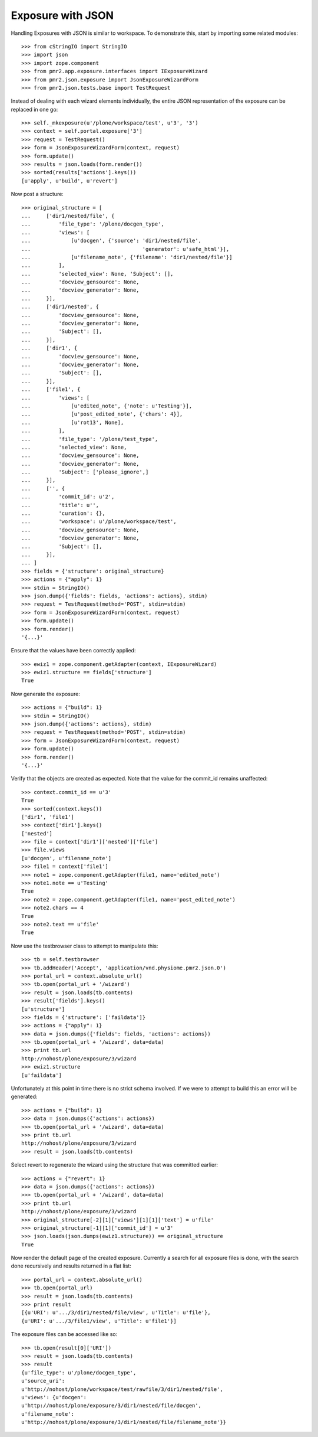 Exposure with JSON
==================

Handling Exposures with JSON is similar to workspace.  To demonstrate
this, start by importing some related modules::

    >>> from cStringIO import StringIO
    >>> import json
    >>> import zope.component
    >>> from pmr2.app.exposure.interfaces import IExposureWizard
    >>> from pmr2.json.exposure import JsonExposureWizardForm
    >>> from pmr2.json.tests.base import TestRequest

Instead of dealing with each wizard elements individually, the entire
JSON representation of the exposure can be replaced in one go::

    >>> self._mkexposure(u'/plone/workspace/test', u'3', '3')
    >>> context = self.portal.exposure['3']
    >>> request = TestRequest()
    >>> form = JsonExposureWizardForm(context, request)
    >>> form.update()
    >>> results = json.loads(form.render())
    >>> sorted(results['actions'].keys())
    [u'apply', u'build', u'revert']

Now post a structure::

    >>> original_structure = [
    ...     ['dir1/nested/file', {
    ...         'file_type': '/plone/docgen_type',
    ...         'views': [
    ...             [u'docgen', {'source': 'dir1/nested/file',
    ...                                    'generator': u'safe_html'}],
    ...             [u'filename_note', {'filename': 'dir1/nested/file'}]
    ...         ],
    ...         'selected_view': None, 'Subject': [],
    ...         'docview_gensource': None,
    ...         'docview_generator': None,
    ...     }],
    ...     ['dir1/nested', {
    ...         'docview_gensource': None,
    ...         'docview_generator': None,
    ...         'Subject': [],
    ...     }],
    ...     ['dir1', {
    ...         'docview_gensource': None,
    ...         'docview_generator': None,
    ...         'Subject': [],
    ...     }],
    ...     ['file1', {
    ...         'views': [
    ...             [u'edited_note', {'note': u'Testing'}],
    ...             [u'post_edited_note', {'chars': 4}],
    ...             [u'rot13', None],
    ...         ],
    ...         'file_type': '/plone/test_type',
    ...         'selected_view': None,
    ...         'docview_gensource': None,
    ...         'docview_generator': None,
    ...         'Subject': ['please_ignore',]
    ...     }],
    ...     ['', {
    ...         'commit_id': u'2',
    ...         'title': u'',
    ...         'curation': {},
    ...         'workspace': u'/plone/workspace/test',
    ...         'docview_gensource': None,
    ...         'docview_generator': None,
    ...         'Subject': [],
    ...     }],
    ... ]
    >>> fields = {'structure': original_structure}
    >>> actions = {"apply": 1}
    >>> stdin = StringIO()
    >>> json.dump({'fields': fields, 'actions': actions}, stdin)
    >>> request = TestRequest(method='POST', stdin=stdin)
    >>> form = JsonExposureWizardForm(context, request)
    >>> form.update()
    >>> form.render()
    '{...}'

Ensure that the values have been correctly applied::

    >>> ewiz1 = zope.component.getAdapter(context, IExposureWizard)
    >>> ewiz1.structure == fields['structure']
    True

Now generate the exposure::

    >>> actions = {"build": 1}
    >>> stdin = StringIO()
    >>> json.dump({'actions': actions}, stdin)
    >>> request = TestRequest(method='POST', stdin=stdin)
    >>> form = JsonExposureWizardForm(context, request)
    >>> form.update()
    >>> form.render()
    '{...}'

Verify that the objects are created as expected.  Note that the value
for the commit_id remains unaffected::

    >>> context.commit_id == u'3'
    True
    >>> sorted(context.keys())
    ['dir1', 'file1']
    >>> context['dir1'].keys()
    ['nested']
    >>> file = context['dir1']['nested']['file']
    >>> file.views
    [u'docgen', u'filename_note']
    >>> file1 = context['file1']
    >>> note1 = zope.component.getAdapter(file1, name='edited_note')
    >>> note1.note == u'Testing'
    True
    >>> note2 = zope.component.getAdapter(file1, name='post_edited_note')
    >>> note2.chars == 4
    True
    >>> note2.text == u'file'
    True

Now use the testbrowser class to attempt to manipulate this::

    >>> tb = self.testbrowser
    >>> tb.addHeader('Accept', 'application/vnd.physiome.pmr2.json.0')
    >>> portal_url = context.absolute_url()
    >>> tb.open(portal_url + '/wizard')
    >>> result = json.loads(tb.contents)
    >>> result['fields'].keys()
    [u'structure']
    >>> fields = {'structure': ['faildata']}
    >>> actions = {"apply": 1}
    >>> data = json.dumps({'fields': fields, 'actions': actions})
    >>> tb.open(portal_url + '/wizard', data=data)
    >>> print tb.url
    http://nohost/plone/exposure/3/wizard
    >>> ewiz1.structure
    [u'faildata']

Unfortunately at this point in time there is no strict schema involved.
If we were to attempt to build this an error will be generated::

    >>> actions = {"build": 1}
    >>> data = json.dumps({'actions': actions})
    >>> tb.open(portal_url + '/wizard', data=data)
    >>> print tb.url
    http://nohost/plone/exposure/3/wizard
    >>> result = json.loads(tb.contents)

Select revert to regenerate the wizard using the structure that was
committed earlier::

    >>> actions = {"revert": 1}
    >>> data = json.dumps({'actions': actions})
    >>> tb.open(portal_url + '/wizard', data=data)
    >>> print tb.url
    http://nohost/plone/exposure/3/wizard
    >>> original_structure[-2][1]['views'][1][1]['text'] = u'file'
    >>> original_structure[-1][1]['commit_id'] = u'3'
    >>> json.loads(json.dumps(ewiz1.structure)) == original_structure
    True

Now render the default page of the created exposure.  Currently a search
for all exposure files is done, with the search done recursively and
results returned in a flat list::

    >>> portal_url = context.absolute_url()
    >>> tb.open(portal_url)
    >>> result = json.loads(tb.contents)
    >>> print result
    [{u'URI': u'.../3/dir1/nested/file/view', u'Title': u'file'},
    {u'URI': u'.../3/file1/view', u'Title': u'file1'}]

The exposure files can be accessed like so::

    >>> tb.open(result[0]['URI'])
    >>> result = json.loads(tb.contents)
    >>> result
    {u'file_type': u'/plone/docgen_type',
    u'source_uri':
    u'http://nohost/plone/workspace/test/rawfile/3/dir1/nested/file',
    u'views': {u'docgen':
    u'http://nohost/plone/exposure/3/dir1/nested/file/docgen',
    u'filename_note':
    u'http://nohost/plone/exposure/3/dir1/nested/file/filename_note'}}
